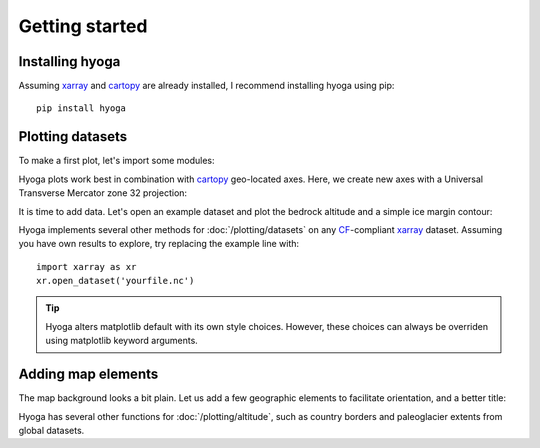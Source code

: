 .. Copyright (c) 2022, Julien Seguinot (juseg.github.io)
.. GNU General Public License v3.0+ (https://www.gnu.org/licenses/gpl-3.0.txt)

Getting started
===============

Installing hyoga
----------------

Assuming xarray_ and cartopy_ are already installed, I recommend installing
hyoga using pip::

   pip install hyoga

.. _cartopy: https://scitools.org.uk/cartopy/
.. _xarray: https://xarray.pydata.org/en/stable/

Plotting datasets
-----------------

To make a first plot, let's import some modules:

.. plot::
   :context:
   :nofigs:

   import matplotlib.pyplot as plt
   import cartopy.crs as ccrs
   import hyoga.open


Hyoga plots work best in combination with cartopy_ geo-located axes. Here, we
create new axes with a Universal Transverse Mercator zone 32 projection:

.. plot::
   :context:
   :nofigs:

   ax = plt.subplot(projection=ccrs.UTM(32))

It is time to add data. Let's open an example dataset and plot the bedrock
altitude and a simple ice margin contour:

.. plot::
   :context:

   with hyoga.open.example('pism.alps.out.2d.nc') as ds:
       ds.hyoga.plot.bedrock_altitude(center=False)
       ds.hyoga.plot.ice_margin(facecolor='tab:blue')

Hyoga implements several other methods for :doc:`/plotting/datasets` on any
CF_-compliant xarray_ dataset. Assuming you have own results to explore, try
replacing the example line with::

   import xarray as xr
   xr.open_dataset('yourfile.nc')

.. _CF: https://cfconventions.org

.. _matplotlib: https://matplotlib.org

.. tip::

   Hyoga alters matplotlib default with its own style choices. However, these
   choices can always be overriden using matplotlib keyword arguments.

Adding map elements
-------------------

The map background looks a bit plain. Let us add a few geographic elements to
facilitate orientation, and a better title:

.. plot::
   :context:

   # add coastlines and rivers
   hyoga.plot.coastline(ax=ax)
   hyoga.plot.rivers(ax=ax)
   hyoga.plot.lakes(ax=ax)

   # set title
   ax.set_title('A first plot with hyoga')

Hyoga has several other functions for :doc:`/plotting/altitude`, such as country
borders and paleoglacier extents from global datasets.
